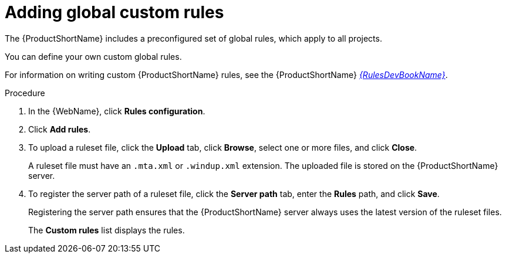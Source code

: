 // Module included in the following assemblies:
// * docs/web-console-guide_5/master.adoc
[id='adding_global_custom_rules_{context}']
= Adding global custom rules

The {ProductShortName} includes a preconfigured set of global rules, which apply to all projects.

You can define your own custom global rules.

For information on writing custom {ProductShortName} rules, see the {ProductShortName} link:{ProductDocRulesGuideURL}[_{RulesDevBookName}_].

.Procedure

. In the {WebName}, click *Rules configuration*.
. Click *Add rules*.
. To upload a ruleset file, click the *Upload* tab, click *Browse*, select one or more files, and click *Close*.
+
A ruleset file must have an `.mta.xml` or `.windup.xml` extension. The uploaded file is stored on the {ProductShortName} server.
+
. To register the server path of a ruleset file, click the *Server path* tab, enter the *Rules* path, and click *Save*.
+
Registering the server path ensures that the {ProductShortName} server always uses the latest version of the ruleset files.
+
The *Custom rules* list displays the rules.
